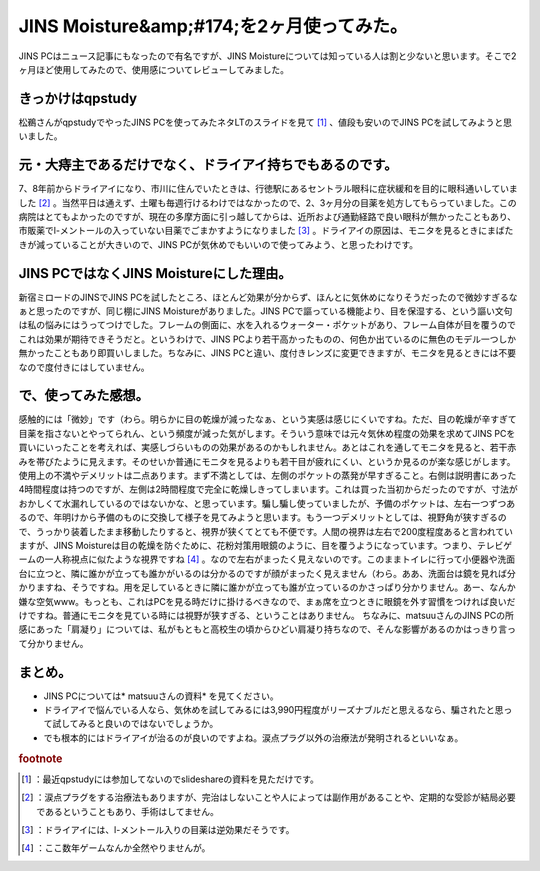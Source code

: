 ﻿JINS Moisture&amp;#174;を2ヶ月使ってみた。
##########################################################


JINS PCはニュース記事にもなったので有名ですが、JINS Moistureについては知っている人は割と少ないと思います。そこで2ヶ月ほど使用してみたので、使用感についてレビューしてみました。


きっかけはqpstudy
****************************************

松鵜さんがqpstudyでやったJINS PCを使ってみたネタLTのスライドを見て [#]_ 、値段も安いのでJINS PCを試してみようと思いました。


元・大痔主であるだけでなく、ドライアイ持ちでもあるのです。
**************************************************************************************************************************************************************************

7、8年前からドライアイになり、市川に住んでいたときは、行徳駅にあるセントラル眼科に症状緩和を目的に眼科通いしていました [#]_ 。当然平日は通えず、土曜も毎週行けるわけではなかったので、2、3ヶ月分の目薬を処方してもらっていました。この病院はとてもよかったのですが、現在の多摩方面に引っ越してからは、近所および通勤経路で良い眼科が無かったこともあり、市販薬でl-メントールの入っていない目薬でごまかすようになりました [#]_ 。ドライアイの原因は、モニタを見るときにまばたきが減っていることが大きいので、JINS PCが気休めでもいいので使ってみよう、と思ったわけです。

JINS PCではなくJINS Moistureにした理由。
************************************************************************************************


新宿ミロードのJINSでJINS PCを試したところ、ほとんど効果が分からず、ほんとに気休めになりそうだったので微妙すぎるなぁと思ったのですが、同じ棚にJINS Moistureがありました。JINS PCで謳っている機能より、目を保湿する、という謳い文句は私の悩みにはうってつけでした。フレームの側面に、水を入れるウォーター・ポケットがあり、フレーム自体が目を覆うのでこれは効果が期待できそうだと。というわけで、JINS PCより若干高かったものの、何色か出ているのに無色のモデル一つしか無かったこともあり即買いしました。ちなみに、JINS PCと違い、度付きレンズに変更できますが、モニタを見るときには不要なので度付きにはしていません。

で、使ってみた感想。
********************************************************


感触的には「微妙」です（わら。明らかに目の乾燥が減ったなぁ、という実感は感じにくいですね。ただ、目の乾燥が辛すぎて目薬を指さないとやってられん、という頻度が減った気がします。そういう意味では元々気休め程度の効果を求めてJINS PCを買いにいったことを考えれば、実感しづらいものの効果があるのかもしれません。あとはこれを通してモニタを見ると、若干赤みを帯びたように見えます。そのせいか普通にモニタを見るよりも若干目が疲れにくい、というか見るのが楽な感じがします。
使用上の不満やデメリットは二点あります。まず不満としては、左側のポケットの蒸発が早すぎること。右側は説明書にあった4時間程度は持つのですが、左側は2時間程度で完全に乾燥しきってしまいます。これは買った当初からだったのですが、寸法がおかしくて水漏れしているのではないかな、と思っています。騙し騙し使っていましたが、予備のポケットは、左右一つずつあるので、年明けから予備のものに交換して様子を見てみようと思います。もう一つデメリットとしては、視野角が狭すぎるので、うっかり装着したまま移動したりすると、視界が狭くてとても不便です。人間の視界は左右で200度程度あると言われていますが、JINS Moistureは目の乾燥を防ぐために、花粉対策用眼鏡のように、目を覆うようになっています。つまり、テレビゲームの一人称視点に似たような視界ですね [#]_ 。なので左右がまったく見えないのです。このままトイレに行って小便器や洗面台に立つと、隣に誰かが立っても誰かがいるのは分かるのですが顔がまったく見えません（わら。ああ、洗面台は鏡を見れば分かりますね、そうですね。用を足しているときに隣に誰かが立っても誰が立っているのかさっぱり分かりません。あー、なんか嫌な空気www。もっとも、これはPCを見る時だけに掛けるべきなので、まぁ席を立つときに眼鏡を外す習慣をつければ良いだけですね。普通にモニタを見ている時には視野が狭すぎる、ということはありません。
ちなみに、matsuuさんのJINS PCの所感にあった「肩凝り」については、私がもともと高校生の頃からひどい肩凝り持ちなので、そんな影響があるのかはっきり言って分かりません。

まとめ。
********************



* JINS PCについては* matsuuさんの資料* を見てください。
* ドライアイで悩んでいる人なら、気休めを試してみるには3,990円程度がリーズナブルだと思えるなら、騙されたと思って試してみると良いのではないでしょうか。
* でも根本的にはドライアイが治るのが良いのですよね。涙点プラグ以外の治療法が発明されるといいなぁ。



.. rubric:: footnote

.. [#] ：最近qpstudyには参加してないのでslideshareの資料を見ただけです。
.. [#] ：涙点プラグをする治療法もありますが、完治はしないことや人によっては副作用があることや、定期的な受診が結局必要であるということもあり、手術はしてません。
.. [#] ：ドライアイには、l-メントール入りの目薬は逆効果だそうです。
.. [#] ：ここ数年ゲームなんか全然やりませんが。



.. author:: mkouhei
.. categories:: 生活, 
.. tags::


